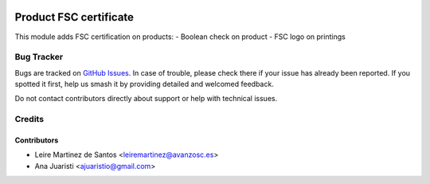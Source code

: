 .. image:: https://img.shields.io/badge/license-AGPL--3-blue.png
   :target: https://www.gnu.org/licenses/agpl
   :alt: License: AGPL-3

=======================
Product FSC certificate
=======================

This module adds FSC certification on products:
- Boolean check on product
- FSC logo on printings

Bug Tracker
===========

Bugs are tracked on `GitHub Issues
<https://github.com/avanzosc/odoo-addons/issues>`_. In case of trouble, please
check there if your issue has already been reported. If you spotted it first,
help us smash it by providing detailed and welcomed feedback.

Do not contact contributors directly about support or help with technical issues.

Credits
=======

Contributors
------------
* Leire Martinez de Santos <leiremartinez@avanzosc.es>
* Ana Juaristi <ajuaristio@gmail.com>
